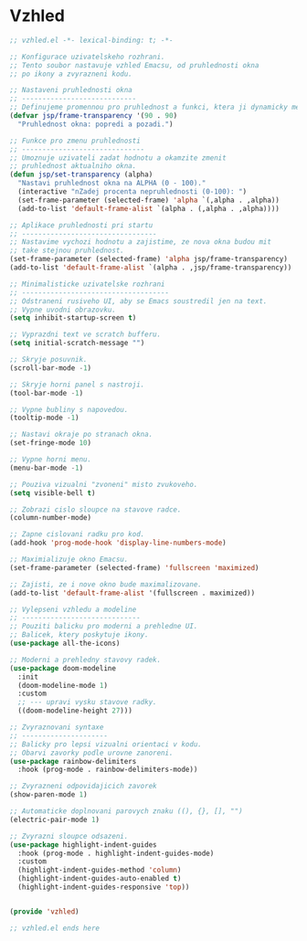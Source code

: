 * Vzhled

#+begin_src emacs-lisp
;; vzhled.el -*- lexical-binding: t; -*-

;; Konfigurace uzivatelskeho rozhrani.
;; Tento soubor nastavuje vzhled Emacsu, od pruhlednosti okna
;; po ikony a zvyrazneni kodu.

;; Nastaveni pruhlednosti okna
;; ----------------------------
;; Definujeme promennou pro pruhlednost a funkci, ktera ji dynamicky meni.
(defvar jsp/frame-transparency '(90 . 90)
  "Pruhlednost okna: popredi a pozadi.")

;; Funkce pro zmenu pruhlednosti
;; ------------------------------
;; Umoznuje uzivateli zadat hodnotu a okamzite zmenit
;; pruhlednost aktualniho okna.
(defun jsp/set-transparency (alpha)
  "Nastavi pruhlednost okna na ALPHA (0 - 100)."
  (interactive "nZadej procenta nepruhlednosti (0-100): ")
  (set-frame-parameter (selected-frame) 'alpha `(,alpha . ,alpha))
  (add-to-list 'default-frame-alist `(alpha . (,alpha . ,alpha))))

;; Aplikace pruhlednosti pri startu
;; ---------------------------------
;; Nastavime vychozi hodnotu a zajistime, ze nova okna budou mit
;; take stejnou pruhlednost.
(set-frame-parameter (selected-frame) 'alpha jsp/frame-transparency)
(add-to-list 'default-frame-alist `(alpha . ,jsp/frame-transparency))

;; Minimalisticke uzivatelske rozhrani
;; ------------------------------------
;; Odstraneni rusiveho UI, aby se Emacs soustredil jen na text.
;; Vypne uvodni obrazovku.
(setq inhibit-startup-screen t)

;; Vyprazdni text ve scratch bufferu.
(setq initial-scratch-message "")

;; Skryje posuvnik.
(scroll-bar-mode -1)

;; Skryje horni panel s nastroji.
(tool-bar-mode -1)

;; Vypne bubliny s napovedou.
(tooltip-mode -1)

;; Nastavi okraje po stranach okna.
(set-fringe-mode 10)

;; Vypne horni menu.
(menu-bar-mode -1)

;; Pouziva vizualni "zvoneni" misto zvukoveho.
(setq visible-bell t)

;; Zobrazi cislo sloupce na stavove radce.
(column-number-mode)

;; Zapne cislovani radku pro kod.
(add-hook 'prog-mode-hook 'display-line-numbers-mode)

;; Maximializuje okno Emacsu.
(set-frame-parameter (selected-frame) 'fullscreen 'maximized)

;; Zajisti, ze i nove okno bude maximalizovane.
(add-to-list 'default-frame-alist '(fullscreen . maximized))

;; Vylepseni vzhledu a modeline
;; -----------------------------
;; Pouziti balicku pro moderni a prehledne UI.
;; Balicek, ktery poskytuje ikony.
(use-package all-the-icons)

;; Moderni a prehledny stavovy radek.
(use-package doom-modeline
  :init
  (doom-modeline-mode 1)
  :custom
  ;; --- upravi vysku stavove radky.
  ((doom-modeline-height 27)))

;; Zvyraznovani syntaxe
;; ---------------------
;; Balicky pro lepsi vizualni orientaci v kodu.
;; Obarvi zavorky podle urovne zanoreni.
(use-package rainbow-delimiters
  :hook (prog-mode . rainbow-delimiters-mode))

;; Zvyrazneni odpovidajicich zavorek
(show-paren-mode 1)

;; Automaticke doplnovani parovych znaku ((), {}, [], "")
(electric-pair-mode 1)

;; Zvyrazni sloupce odsazeni.
(use-package highlight-indent-guides
  :hook (prog-mode . highlight-indent-guides-mode)
  :custom
  (highlight-indent-guides-method 'column)
  (highlight-indent-guides-auto-enabled t)
  (highlight-indent-guides-responsive 'top))


(provide 'vzhled)

;; vzhled.el ends here
#+end_src
